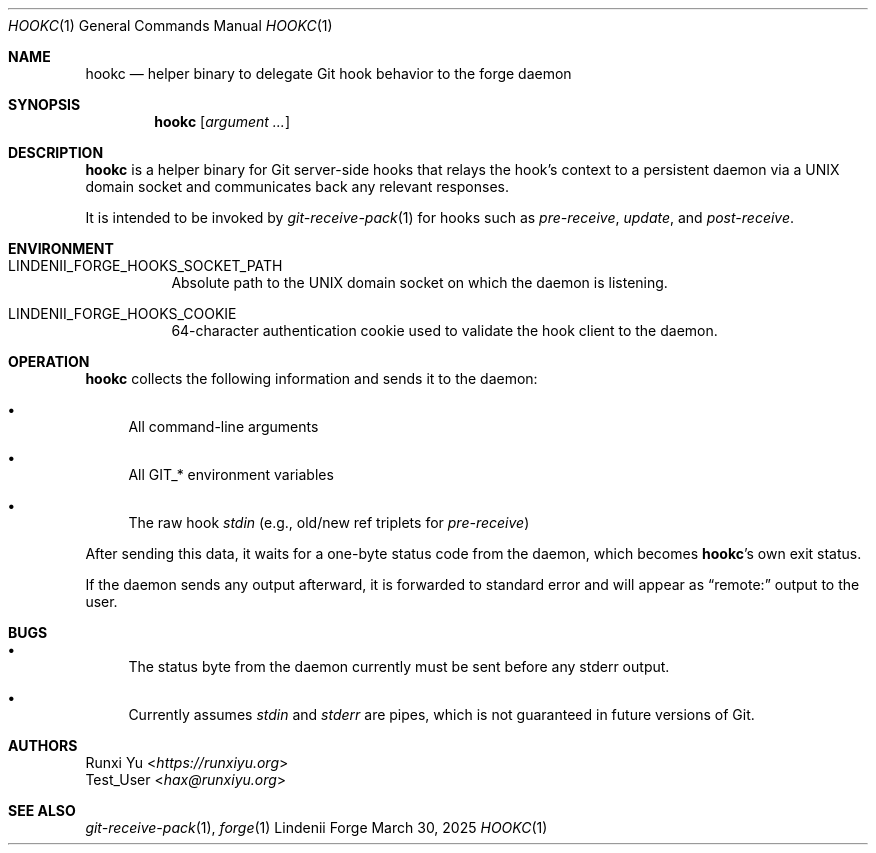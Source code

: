 .\" SPDX-License-Identifier: AGPL-3.0-only
.\" SPDX-FileContributor: Runxi Yu <https://runxiyu.org>
.Dd March 30, 2025
.Dt HOOKC 1
.Os Lindenii Forge
.Sh NAME
.Nm hookc
.Nd helper binary to delegate Git hook behavior to the forge daemon
.Sh SYNOPSIS
.Nm
.Op Ar argument ...
.Sh DESCRIPTION
.Nm
is a helper binary for Git server-side hooks that relays the hook's context to
a persistent daemon via a UNIX domain socket and communicates back any relevant
responses.
.Pp
It is intended to be invoked by
.Xr git-receive-pack 1
for hooks such as
.Pa pre-receive ,
.Pa update ,
and
.Pa post-receive .
.Sh ENVIRONMENT
.Bl -tag -width Ds
.It Ev LINDENII_FORGE_HOOKS_SOCKET_PATH
Absolute path to the UNIX domain socket on which the daemon is listening.
.It Ev LINDENII_FORGE_HOOKS_COOKIE
64-character authentication cookie used to validate the hook client to the daemon.
.El
.Sh OPERATION
.Nm
collects the following information and sends it to the daemon:
.Bl -bullet
.It
All command-line arguments
.It
All
.Ev GIT_*
environment variables
.It
The raw hook
.Pa stdin
(e.g., old/new ref triplets for
.Pa pre-receive )
.El
.Pp
After sending this data, it waits for a one-byte status code from the daemon,
which becomes
.Nm Ns 's
own exit status.
.Pp
If the daemon sends any output afterward, it is forwarded to standard error
and will appear as
.Dq remote:
output to the user.
.Sh BUGS
.Bl -bullet
.It
The status byte from the daemon currently must be sent before any stderr output.
.It
Currently assumes
.Pa stdin
and
.Pa stderr
are pipes, which is not guaranteed in future versions of Git.
.El
.Sh AUTHORS
.An Runxi Yu Aq Mt https://runxiyu.org
.An Test_User Aq Mt hax@runxiyu.org
.Sh SEE ALSO
.Xr git-receive-pack 1 ,
.Xr forge 1
